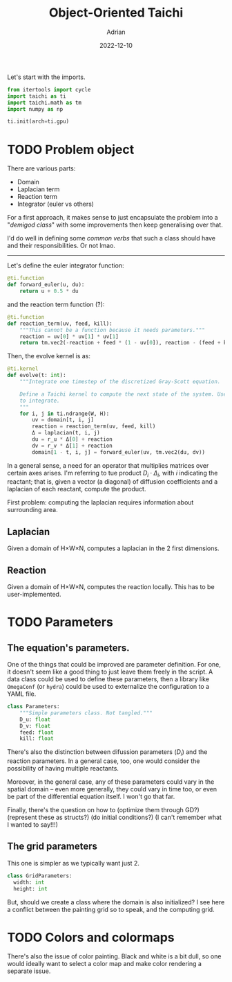 #+title: Object-Oriented Taichi
#+author: Adrian
#+date: 2022-12-10
#+description: I use object-oriented capabilities to refactor the code for Gray Scott equations.
#+PROPERTY: header-args:python :tangle ./gray_scott.py :mkdirp yes

Let's start with the imports.

#+begin_src python
  from itertools import cycle
  import taichi as ti
  import taichi.math as tm
  import numpy as np

  ti.init(arch=ti.gpu)
#+end_src

* TODO Problem object

There are various parts:

+ Domain
+ Laplacian term
+ Reaction term
+ Integrator (euler vs others)

For a first approach, it makes sense to just encapsulate the problem into a "/demigod class/"
with some improvements then keep generalising over that.

I'd do well in defining some /common verbs/ that such a class should have and their
responsibilities. Or not lmao.

----------

Let's define the euler integrator function:

#+begin_src python
  @ti.function
  def forward_euler(u, du):
      return u + 0.5 * du
#+end_src

and the reaction term function (?):

#+begin_src python
  @ti.function
  def reaction_term(uv, feed, kill):
      """This cannot be a function because it needs parameters."""
      reaction = uv[0] * uv[1] * uv[1]
      return tm.vec2(-reaction + feed * (1 - uv[0]), reaction - (feed + kill) * uv[1])
#+end_src

Then, the evolve kernel is as:

#+begin_src python
  @ti.kernel
  def evolve(t: int):
      """Integrate one timestep of the discretized Gray-Scott equation.

      Define a Taichi kernel to compute the next state of the system. Uses Explicit Euler
      to integrate.
      """
      for i, j in ti.ndrange(W, H):
          uv = domain[t, i, j]
          reaction = reaction_term(uv, feed, kill)
          Δ = laplacian(t, i, j)
          du = r_u * Δ[0] + reaction
          dv = r_v * Δ[1] + reaction
          domain[1 - t, i, j] = forward_euler(uv, tm.vec2(du, dv))
#+end_src

In a general sense, a need for an operator that multiplies matrices over certain axes
arises. I'm referring to tue product $D_i \cdot \Delta_i$, with $i$ indicating the
reactant; that is, given a vector (a diagonal) of diffusion coefficients and a laplacian
of each reactant, compute the product.

First problem: computing the laplacian requires information about surrounding area.

** Laplacian

Given a domain of H×W×N, computes a laplacian in the 2 first dimensions.

** Reaction

Given a domain of H×W×N, computes the reaction locally. This has to be user-implemented.

* TODO Parameters

** The equation's parameters.

One of the things that could be improved are parameter definition. For one, it doesn't
seem like a good thing to just leave them freely in the script. A data class could be used
to define these parameters, then a library like =OmegaConf= (or =hydra=) could be used to
externalize the configuration to a YAML file.

#+BEGIN_SRC python :tangle no
  class Parameters:
      """Simple parameters class. Not tangled."""
      D_u: float
      D_v: float
      feed: float
      kill: float
#+END_SRC

There's also the distinction between difussion parameters ($D_i$) and the reaction parameters.
In a general case, too, one would consider the possibility of having multiple reactants.

Moreover, in the general case, any of these parameters could vary in the spatial domain
-- even more generally, they could vary in time too, or even be part of the differential
equation itself. I won't go that far.

Finally, there's the question on how to (optimize them through GD?) (represent these as
structs?) (do initial conditions?) (I can't remember what I wanted to say!!!)

** The grid parameters

This one is simpler as we typically want just 2.

#+begin_src python
  class GridParameters:
    width: int
    height: int
#+end_src

But, should we create a class where the domain is also initialized? I see here a conflict between
the painting grid so to speak, and the computing grid.

* TODO Colors and colormaps

There's also the issue of color painting. Black and white is a bit dull, so one would
ideally want to select a color map and make color rendering a separate issue.
